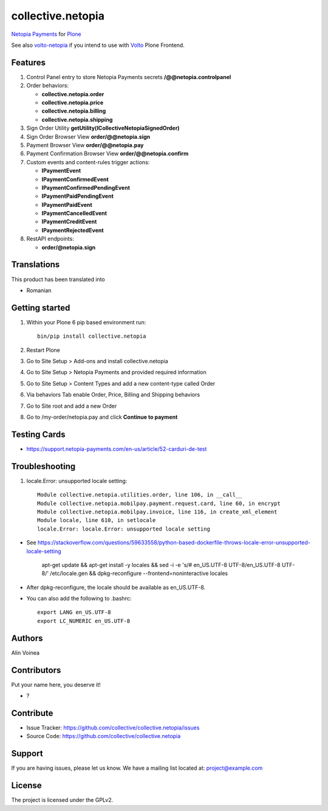 ==================
collective.netopia
==================

`Netopia Payments <https://netopia-payments.com>`_ for `Plone <https://plone.org/>`_

See also `volto-netopia <https://github.com/avoinea/volto-netopia>`_
if you intend to use with `Volto <https://6.dev-docs.plone.org/volto/>`_ Plone Frontend.

Features
--------

1. Control Panel entry to store Netopia Payments secrets **/@@netopia.controlpanel**
2. Order behaviors:

   - **collective.netopia.order**
   - **collective.netopia.price**
   - **collective.netopia.billing**
   - **collective.netopia.shipping**

3. Sign Order Utility **getUtility(ICollectiveNetopiaSignedOrder)**
4. Sign Order Browser View **order/@@netopia.sign**
5. Payment Browser View **order/@@netopia.pay**
6. Payment Confirmation Browser View **order/@@netopia.confirm**
7. Custom events and content-rules trigger actions:

   - **IPaymentEvent**
   - **IPaymentConfirmedEvent**
   - **IPaymentConfirmedPendingEvent**
   - **IPaymentPaidPendingEvent**
   - **IPaymentPaidEvent**
   - **IPaymentCancelledEvent**
   - **IPaymentCreditEvent**
   - **IPaymentRejectedEvent**

8. RestAPI endpoints:

   - **order/@netopia.sign**

Translations
------------

This product has been translated into

- Romanian


Getting started
---------------

1. Within your Plone 6 pip based environment run::

    bin/pip install collective.netopia

2. Restart Plone
3. Go to Site Setup > Add-ons and install collective.netopia
4. Go to Site Setup > Netopia Payments and provided required information
5. Go to Site Setup > Content Types and add a new content-type called Order
6. Via behaviors Tab enable Order, Price, Billing and Shipping behaviors
7. Go to Site root and add a new Order
8. Go to /my-order/netopia.pay and click **Continue to payment**

Testing Cards
-------------

- https://support.netopia-payments.com/en-us/article/52-carduri-de-test

Troubleshooting
---------------

1. locale.Error: unsupported locale setting::

      Module collective.netopia.utilities.order, line 106, in __call__
      Module collective.netopia.mobilpay.payment.request.card, line 60, in encrypt
      Module collective.netopia.mobilpay.invoice, line 116, in create_xml_element
      Module locale, line 610, in setlocale
      locale.Error: locale.Error: unsupported locale setting

- See https://stackoverflow.com/questions/59633558/python-based-dockerfile-throws-locale-error-unsupported-locale-setting

      apt-get update && \
      apt-get install -y locales && \
      sed -i -e 's/# en_US.UTF-8 UTF-8/en_US.UTF-8 UTF-8/' /etc/locale.gen && \
      dpkg-reconfigure --frontend=noninteractive locales

- After dpkg-reconfigure, the locale should be available as en_US.UTF-8.
- You can also add the following to .bashrc::

      export LANG en_US.UTF-8
      export LC_NUMERIC en_US.UTF-8


Authors
-------

Alin Voinea


Contributors
------------

Put your name here, you deserve it!

- ?


Contribute
----------

- Issue Tracker: https://github.com/collective/collective.netopia/issues
- Source Code: https://github.com/collective/collective.netopia


Support
-------

If you are having issues, please let us know.
We have a mailing list located at: project@example.com


License
-------

The project is licensed under the GPLv2.
